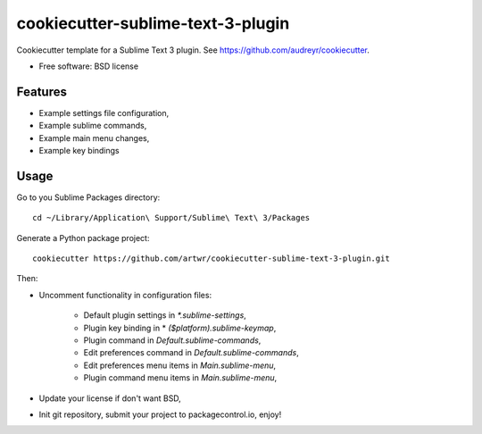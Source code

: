 ==================================
cookiecutter-sublime-text-3-plugin
==================================

Cookiecutter template for a Sublime Text 3 plugin. See https://github.com/audreyr/cookiecutter.

* Free software: BSD license

Features
--------
* Example settings file configuration,
* Example sublime commands,
* Example main menu changes,
* Example key bindings


Usage
-----

Go to you Sublime Packages directory::

    cd ~/Library/Application\ Support/Sublime\ Text\ 3/Packages

Generate a Python package project::

    cookiecutter https://github.com/artwr/cookiecutter-sublime-text-3-plugin.git

Then:

* Uncomment functionality in configuration files:

    * Default plugin settings in `*.sublime-settings`,
    * Plugin key binding in * `($platform).sublime-keymap`,
    * Plugin command in `Default.sublime-commands`,
    * Edit preferences command in `Default.sublime-commands`,
    * Edit preferences menu items in `Main.sublime-menu`,
    * Plugin command menu items in `Main.sublime-menu`,

* Update your license if don't want BSD,

* Init git repository, submit your project to packagecontrol.io, enjoy!
